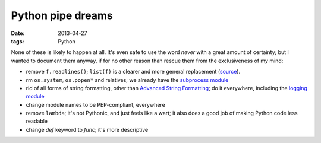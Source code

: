 Python pipe dreams
==================

:date: 2013-04-27
:tags: Python


None of these is likely to happen at all.
It's even safe to use the word *never* with a great amount of certainty;
but I wanted to document them anyway, if for no other reason than rescue
them from the exclusiveness of my mind:

* remove ``f.readlines()``;
  ``list(f)`` is a clearer and more general replacement (source__).

* rm ``os.system``, ``os.popen*`` and relatives;
  we already have the `subprocess module`__

* rid of all forms of string formatting,
  other than `Advanced String Formatting`__;
  do it everywhere, including the `logging module`__

* change module names to be PEP-compliant, everywhere

* remove ``lambda``; it's not Pythonic, and just feels like a wart;
  it also does a good job of making Python code less readable

* change `def` keyword to `func`; it's more descriptive


__ http://bugs.python.org/issue13510#msg186940
__ http://docs.python.org/3/library/subprocess
__ http://docs.python.org/3/library/string#string-formatting
__ http://docs.python.org/3/library/logging

